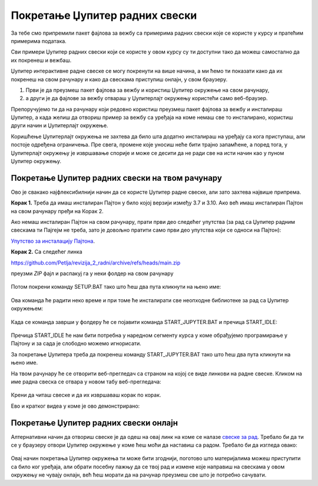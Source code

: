 Покретање Џупитер радних свески
===============================

За тебе смо припремили пакет фајлова за вежбу са примерима радних свески које се користе у курсу и пратећим примерима података.

Сви примери Џупитер радних свески који се користе у овом курсу су ти доступни тако да можеш самoстално да их покренеш и вежбаш. 

Џупитер интерактивне радне свеске се могу покренути на више начина, а ми ћемо ти показати како да их покренеш на свом рачунару и како да свескама приступиш онлајн, у свом браузеру. 

1. Први је да преузмеш пакет фајлова за вежбу и користиш Џупитер окружење на свом рачунару,
2. а други је да фајлове за вежбу отвараш у Џупитерлајт окружењу користећи само веб-браузер.

Препоручујемо ти да на рачунару који редовно користиш преузмеш пакет фајлова за вежбу и инсталираш Џупитер, 
а када желиш да отвориш пример за вежбу са уређаја на коме немаш све то инсталирано, користиш други начин и Џупитерлајт окружење.

Коришћење Џупитерлајт окружења не захтева да било шта додатно инсталираш на уређају са кога приступаш, али постоје одређена ограничења. Пре свега, промене које уносиш неће бити трајно запамћене, а поред тога, у Џупитерлајт окружењу је извршавање спорије и може се десити да не ради све на исти начин као у пуном Џупитер окружењу.

Покретање Џупитер радних свески на твом рачунару
------------------------------------------------

Ово је свакако најфлексибилнији начин да се користе Џупитер радне свеске, али зато захтева највише припрема.

**Корак 1.** Треба да имаш инсталиран Пајтон у било којој верзији између 3.7 и 3.10. Ако већ имаш инсталиран Пајтон на свом рачунару пређи на Корак 2.

Ако немаш инсталиран Пајтон на свом рачунару, прати први део следећег упутства (за рад са Џупитер радним свескама ти Пајгејм не треба, зато је довољно пратити само први део упутства који се односи на Пајтон):


`Упутство за инсталацију Пајтона <https://petljamediastorage.blob.core.windows.net/root/Media/Default/Help/Uputstvo%20Python%20pygame.pdf>`_.

**Корак 2.** Са следећег линка


`https://github.com/Petlja/revizija_2_radni/archive/refs/heads/main.zip <https://github.com/Petlja/revizija_2_radni/archive/refs/heads/main.zip>`_

преузми *ZIP* фајл и распакуј га у неки фолдер на свом рачунару


.. figure:: ../../_images/inst101m.jpg
   :width: 780px
   :align: center
   :class: screenshot-shadow

Потом покрени команду SETUP.BAT тако што ћеш два пута кликнути на њено име:


.. figure:: ../../_images/inst101n.png
   :width: 780px
   :align: center
   :class: screenshot-shadow

Ова команда ће радити неко време и при томе ће инсталирати све неопходне библиотеке
за рад са Џупитер окружењем:

.. figure:: ../../_images/inst101c.jpg
   :width: 780px
   :align: center
   :class: screenshot-shadow

Када се команда заврши у фолдеру ће се појавити команда START_JUPYTER.BAT и пречица
START_IDLE:

.. figure:: ../../_images/inst101p.png
   :width: 780px
   :align: center
   :class: screenshot-shadow
   
Пречица START_IDLE ће нам бити потребна у наредном сегменту курса у коме обрађујемо
програмирање у Пајтону и за сада је слободно можемо игнорисати.

За покретање Џупитера треба да покренеш команду START_JUPYTER.BAT
тако што ћеш два пута кликнути на њено име.

На твом рачунару ће се отворити веб-прегледач са страном на којој се
виде линкови на радне свеске. Кликом на име радна свеска се отвара у новом табу веб-прегледача:


.. figure:: ../../_images/inst103.png
   :width: 780px
   :align: center
   :class: screenshot-shadow

Крени да читаш свеске и да их извршаваш корак по корак.

Ево и кратког видеа у коме је ово демонстрирано:

.. ytpopup:: LRMlIIv1maQ
   :width: 735
   :height: 415
   :align: center


Покретање Џупитер радних свески онлајн
--------------------------------------

Алтернативни начин да отвориш свеске је да одеш на овај линк на коме се налазе `свеске за рад <https://petlja.github.io/gim2_rac_prog_radni/lab/index.html>`_. Требало би да ти се у браузеру отвори Џупитер окружење у коме ћеш моћи да наставиш са радом. Требало би да изгледа овако: 

.. figure:: ../../_images/jupyter_lite.png
   :width: 780px
   :align: center
   :class: screenshot-shadow

Овај начин покретања Џупитер окружења ти може бити згоднији, поготово што материјалима можеш приступити са било ког уређаја, али обрати посебну пажњу да се твој рад и измене које направиш на свескама у овом окружењу не чувају онлајн, већ ћеш морати да на рачунар преузмеш све што је потребно сачувати.  